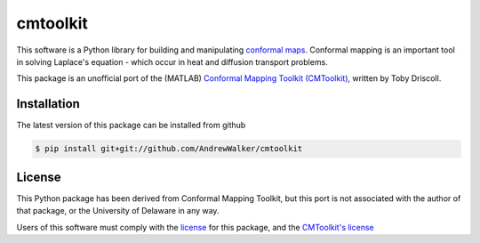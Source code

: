 =========
cmtoolkit
=========

This software is a Python library for building and manipulating `conformal maps
<http://en.wikipedia.org/wiki/Conformal_map>`_. Conformal mapping is an
important tool in solving Laplace's equation - which occur in heat and
diffusion transport problems.

This package is an unofficial port of the (MATLAB) `Conformal Mapping Toolkit
(CMToolkit) <https://github.com/tobydriscoll/conformalmapping>`_, written by
Toby Driscoll.

|build_status|

Installation
============

The latest version of this package can be installed from github

.. code-block:: console

    $ pip install git+git://github.com/AndrewWalker/cmtoolkit

License
=======

This Python package has been derived from Conformal Mapping Toolkit, but this
port is not associated with the author of that package, or the University of
Delaware in any way. 

Users of this software must comply with the `license <LICENSE>`_ for this package, and the
`CMToolkit's license <LICENSE.conformalmappingtoolbox>`_

.. |build_status| image:: https://api.travis-ci.org/AndrewWalker/cmtoolkit.png
   :target: https://travis-ci.org/AndrewWalker/cmtoolkit
   :alt: Current build status
